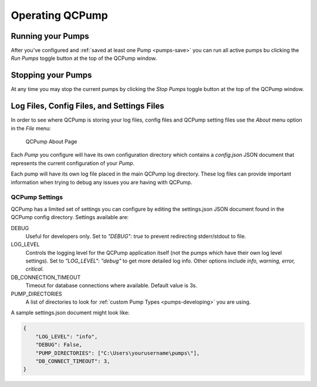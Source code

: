 .. _operate:

Operating QCPump
================


Running your Pumps
------------------

After you've configured and :ref:`saved at least one Pump <pumps-save>` you can
run all active pumps bu clicking the `Run Pumps` toggle button at the top of the
QCPump window.  

Stopping your Pumps
--------------------

At any time you may stop the current pumps by clicking the `Stop Pumps` toggle
button at the top of the QCPump window.  


Log Files, Config Files, and Settings Files
-------------------------------------------

In order to see where QCPump is storing your log files, config files and QCPump
setting files use the `About` menu option in the `File` menu:

.. figure:: images/about.png
    :alt: QCPump About page

    QCPump About Page


Each *Pump* you configure will have its own configuration directory which
contains a `config.json` JSON document that represents the current
configuration of your *Pump*.

Each pump will have its own log file placed in the main QCPump log directory.
These log files can provide important information when trying to debug any
issues you are having with QCPump.

QCPump Settings
...............

QCPump has a limited set of settings you can configure by editing the
settings.json JSON document found in the QCPump config directory. Settings
available are:

DEBUG
    Useful for developers only. Set to `"DEBUG": true` to prevent redirecting
    stderr/stdout to file. 

LOG_LEVEL
    Controls the logging level for the QCPump application itself (not the pumps
    which have their own log level settings). Set to `"LOG_LEVEL": "debug"` to
    get more detailed log info. Other options include `info, warning, error,
    critical`.

DB_CONNECTION_TIMEOUT
    Timeout for database connections where available.  Default value is 3s.

PUMP_DIRECTORIES
    A list of directories to look for :ref:`custom Pump Types
    <pumps-developing>` you are using.


A sample settings.json document might look like:

.. code:: json


    {
        "LOG_LEVEL": "info",
        "DEBUG": False,
        "PUMP_DIRECTORIES": ["C:\Users\yourusername\pumps\"],
        "DB_CONNECT_TIMEOUT": 3,
    }

